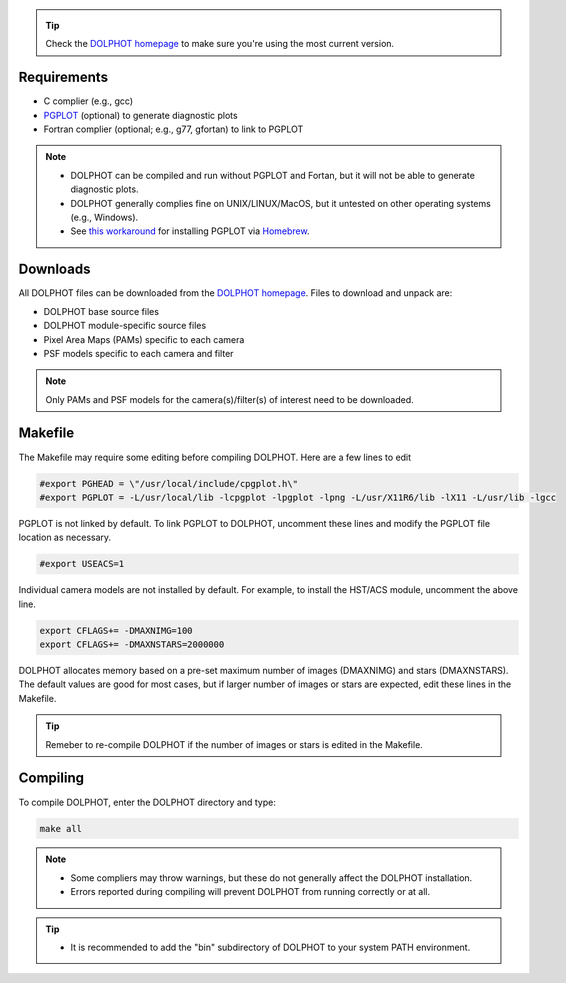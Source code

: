 .. _requirements:
.. _downloads:
.. _makefile:
.. _compiling:

.. tip::

   Check the `DOLPHOT homepage <http://americano.dolphinsim.com/dolphot/>`_ to make sure you're using the most current version.

Requirements
------------

* C complier (e.g., gcc)
* `PGPLOT <https://sites.astro.caltech.edu/~tjp/pgplot/>`_ (optional) to generate diagnostic plots 
* Fortran complier (optional; e.g., g77, gfortan) to link to PGPLOT

.. note::
   * DOLPHOT can be compiled and run without PGPLOT and Fortan, but it will not be able to generate diagnostic plots.
   * DOLPHOT generally complies fine on UNIX/LINUX/MacOS, but it untested on other operating systems (e.g., Windows).
   * See `this workaround <https://github.com/kazuakiyama/homebrew-pgplot>`_ for installing PGPLOT via `Homebrew <https://brew.sh>`_.

Downloads
------------

All DOLPHOT files can be downloaded from the `DOLPHOT homepage <http://americano.dolphinsim.com/dolphot/>`_.  Files to download and unpack are:

* DOLPHOT base source files
* DOLPHOT module-specific source files
* Pixel Area Maps (PAMs) specific to each camera
* PSF models specific to each camera and filter

.. note::
 Only PAMs and PSF models for the camera(s)/filter(s) of interest need to be downloaded. 

Makefile
------------

The Makefile may require some editing before compiling DOLPHOT.  Here are a few lines to edit

.. code-block:: bash
   
   #export PGHEAD = \"/usr/local/include/cpgplot.h\"
   #export PGPLOT = -L/usr/local/lib -lcpgplot -lpgplot -lpng -L/usr/X11R6/lib -lX11 -L/usr/lib -lgcc
 
PGPLOT is not linked by default.  To link PGPLOT to DOLPHOT, uncomment these lines and modify the PGPLOT file location as necessary.
 
.. code-block:: bash
   
   #export USEACS=1

Individual camera models are not installed by default.  For example, to install the HST/ACS module, uncomment the above line.
  
.. code-block:: bash

   export CFLAGS+= -DMAXNIMG=100
   export CFLAGS+= -DMAXNSTARS=2000000

DOLPHOT allocates memory based on a pre-set maximum number of images (DMAXNIMG) and stars (DMAXNSTARS). The default values are good for most cases, but if larger number of images or stars are expected, edit these lines in the Makefile. 

.. tip::
   Remeber to re-compile DOLPHOT if the number of images or stars is edited in the Makefile.


Compiling
------------

To compile DOLPHOT, enter the DOLPHOT directory and type:

.. code-block:: bash

   make all
   
.. note::
  *  Some compliers may throw warnings, but these do not generally affect the DOLPHOT installation. 
  *  Errors reported during compiling will prevent DOLPHOT from running correctly or at all.
  
.. tip::  
  *  It is recommended to add the "bin" subdirectory of DOLPHOT to your system PATH environment.

